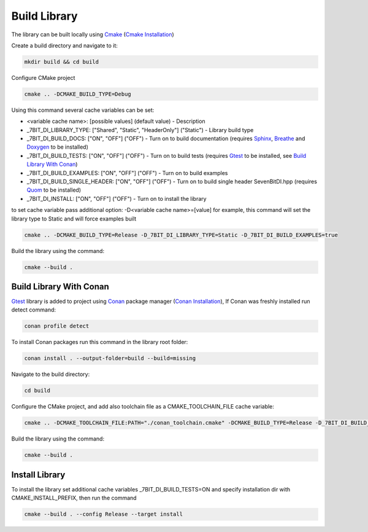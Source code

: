 Build Library
==========================

The library can be built locally using Cmake_ (`Cmake Installation`_)

Create a build directory and navigate to it:

.. code-block:: sh

    mkdir build && cd build

Configure CMake project

.. code-block:: sh

    cmake .. -DCMAKE_BUILD_TYPE=Debug

Using this command several cache variables can be set:

* <variable cache name>: [possible values] (default value) - Description
* _7BIT_DI_LIBRARY_TYPE: ["Shared", "Static", "HeaderOnly"] ("Static") - Library build type
* _7BIT_DI_BUILD_DOCS: ["ON", "OFF"] ("OFF") - Turn on to build documentation (requires Sphinx_, Breathe_ and Doxygen_ to be installed)
* _7BIT_DI_BUILD_TESTS: ["ON", "OFF"] ("OFF") - Turn on to build tests (requires Gtest_ to be installed, see `Build Library With Conan`_)
* _7BIT_DI_BUILD_EXAMPLES: ["ON", "OFF"] ("OFF") - Turn on to build examples
* _7BIT_DI_BUILD_SINGLE_HEADER: ["ON", "OFF"] ("OFF") - Turn on to build single header SevenBitDI.hpp (requires Quom_ to be installed)
* _7BIT_DI_INSTALL: ["ON", "OFF"] ("OFF") - Turn on to install the library

to set cache variable pass additional option: -D<variable cache name>=[value] 
for example, this command will set the library type to Static and will force examples built

.. code-block:: sh

    cmake .. -DCMAKE_BUILD_TYPE=Release -D_7BIT_DI_LIBRARY_TYPE=Static -D_7BIT_DI_BUILD_EXAMPLES=true

Build the library using the command:

.. code-block:: sh

    cmake --build .


Build Library With Conan
^^^^^^^^^^^^^^^^^^^^^^^^^

Gtest_ library is added to project using Conan_ package manager (`Conan Installation`_), 
If Conan was freshly installed run detect command:

.. code-block:: sh

    conan profile detect

To install Conan packages run this command in the library root folder:

.. code-block:: sh

    conan install . --output-folder=build --build=missing

Navigate to the build directory:

.. code-block:: sh

    cd build

Configure the CMake project, and add also toolchain file as a CMAKE_TOOLCHAIN_FILE cache variable:

.. code-block:: sh

    cmake .. -DCMAKE_TOOLCHAIN_FILE:PATH="./conan_toolchain.cmake" -DCMAKE_BUILD_TYPE=Release -D_7BIT_DI_BUILD_TESTS=ON

Build the library using the command:

.. code-block:: sh

    cmake --build .


Install Library
^^^^^^^^^^^^^^^^^^^^^^^^^

To install the library set additional cache variables _7BIT_DI_BUILD_TESTS=ON and specify installation dir with CMAKE_INSTALL_PREFIX, then run the command

.. code-block:: sh

    cmake --build . --config Release --target install

.. _Cmake: https://cmake.org/
.. _`Cmake Installation`: https://cmake.org/download/
.. _Sphinx: https://www.sphinx-doc.org/en/master/
.. _Breathe: https://breathe.readthedocs.io/en/latest/
.. _Doxygen: https://www.doxygen.nl/
.. _Gtest: https://google.github.io/googletest/
.. _Conan: https://conan.io/
.. _Quom: https://pypi.org/project/quom/
.. _`Conan Installation`: https://conan.io/downloads.html